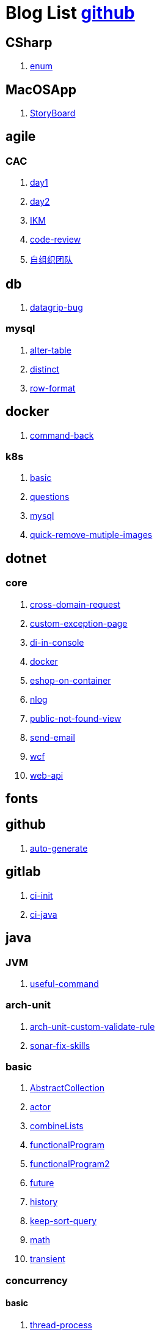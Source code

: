 = Blog List link:https://github.com/xiaoquisme/blogs[github]

== CSharp

. link:/CSharp/enum[enum]

== MacOSApp

. link:/MacOSApp/StoryBoard[StoryBoard]

== agile

=== CAC

. link:/agile/CAC/day1[day1]

. link:/agile/CAC/day2[day2]

. link:/agile/IKM[IKM]

. link:/agile/code-review[code-review]

. link:/agile/自组织团队[自组织团队]

== db

. link:/db/datagrip-bug[datagrip-bug]

=== mysql

. link:/db/mysql/alter-table[alter-table]

. link:/db/mysql/distinct[distinct]

. link:/db/mysql/row-format[row-format]

== docker

. link:/docker/command-back[command-back]

=== k8s

. link:/docker/k8s/basic[basic]

. link:/docker/k8s/questions[questions]

. link:/docker/mysql[mysql]

. link:/docker/quick-remove-mutiple-images[quick-remove-mutiple-images]

== dotnet

=== core

. link:/dotnet/core/cross-domain-request[cross-domain-request]

. link:/dotnet/core/custom-exception-page[custom-exception-page]

. link:/dotnet/core/di-in-console[di-in-console]

. link:/dotnet/core/docker[docker]

. link:/dotnet/core/eshop-on-container[eshop-on-container]

. link:/dotnet/core/nlog[nlog]

. link:/dotnet/core/public-not-found-view[public-not-found-view]

. link:/dotnet/core/send-email[send-email]

. link:/dotnet/core/wcf[wcf]

. link:/dotnet/core/web-api[web-api]

== fonts

== github

. link:/github/auto-generate[auto-generate]

== gitlab

. link:/gitlab/ci-init[ci-init]

. link:/gitlab/ci-java[ci-java]

== java

=== JVM

. link:/java/JVM/useful-command[useful-command]

=== arch-unit

. link:/java/arch-unit/arch-unit-custom-validate-rule[arch-unit-custom-validate-rule]

. link:/java/arch-unit/sonar-fix-skills[sonar-fix-skills]

=== basic

. link:/java/basic/AbstractCollection[AbstractCollection]

. link:/java/basic/actor[actor]

. link:/java/basic/combineLists[combineLists]

. link:/java/basic/functionalProgram[functionalProgram]

. link:/java/basic/functionalProgram2[functionalProgram2]

. link:/java/basic/future[future]

. link:/java/basic/history[history]

. link:/java/basic/keep-sort-query[keep-sort-query]

. link:/java/basic/math[math]

. link:/java/basic/transient[transient]

=== concurrency

==== basic

. link:/java/concurrency/basic/thread-process[thread-process]

. link:/java/concurrency/basic/多线程并发编程[多线程并发编程]

==== route-map

. link:/java/concurrency/route-map/route-map[route-map]

=== gradle

. link:/java/gradle/history[history]

=== maven

. link:/java/maven/git-hooks[git-hooks]

. link:/java/maven/maven-lifecycle[maven-lifecycle]

=== mybatis

. link:/java/mybatis/Example[Example]

=== reactive-streaming

. link:/java/reactive-streaming/flux[flux]

. link:/java/reactive-streaming/zip[zip]

=== spring

. link:/java/spring/first-step[first-step]

==== history

. link:/java/spring/history/history[history]

==== jpa

. link:/java/spring/jpa/enum[enum]

. link:/java/spring/spring-boot-split-yml[spring-boot-split-yml]

=== test

. link:/java/test/Junit-exception-test[Junit-exception-test]

. link:/java/test/junit-csv-source[junit-csv-source]

== javaScript

=== jquery

. link:/javaScript/jquery/ajax[ajax]

=== lodash

. link:/javaScript/lodash/muteable-operator[muteable-operator]

=== ng2-file-upload

. link:/javaScript/ng2-file-upload/use-log[use-log]

=== rxjs

. link:/javaScript/rxjs/observer[observer]

== life

=== BG

. link:/life/BG/rent-house[rent-house]

. link:/life/RoleChange[RoleChange]

. link:/life/RoleChange2[RoleChange2]

=== router

. link:/life/router/route[route]

== network

. link:/network/Intranet[Intranet]

. link:/network/router[router]

== nginx

. link:/nginx/first-step[first-step]

== nuget

. link:/nuget/publish-package[publish-package]

== objective-c

. link:/objective-c/syntax-basic[syntax-basic]

== python

. link:/python/virtual-env[virtual-env]

== random

. link:/random/bad-code[bad-code]

. link:/random/code-base[code-base]

. link:/random/dark-horse-demo[dark-horse-demo]

. link:/random/dark-horse-sharing-plan[dark-horse-sharing-plan]

. link:/random/front-end-back-end[front-end-back-end]

. link:/random/how-to-build-a-maintainable-project[how-to-build-a-maintainable-project]

. link:/random/how-to-learning-in-a-bad-project[how-to-learning-in-a-bad-project]

. link:/random/how-to-revolution-big-team[how-to-revolution-big-team]

. link:/random/hw-agile[hw-agile]

. link:/random/micro-service-and-refactor[micro-service-and-refactor]

. link:/random/package-machine-roadmap[package-machine-roadmap]

. link:/random/tdd[tdd]

. link:/random/tooler[tooler]

. link:/random/you-are-not-alone[you-are-not-alone]

== summary

=== 2021

. link:/summary/2021/Feb[Feb]

. link:/summary/2021/Jan[Jan]

. link:/summary/2021/Mar[Mar]

== transalte

. link:/transalte/querydsl-criteriabuilder-specification[querydsl-criteriabuilder-specification]

== tweak

=== MacOs

. link:/tweak/MacOs/interface-inspector[interface-inspector]

. link:/tweak/MacOs/lldb-debug-command[lldb-debug-command]

. link:/tweak/MacOs/tools[tools]

== ubuntu

. link:/ubuntu/set-up[set-up]

